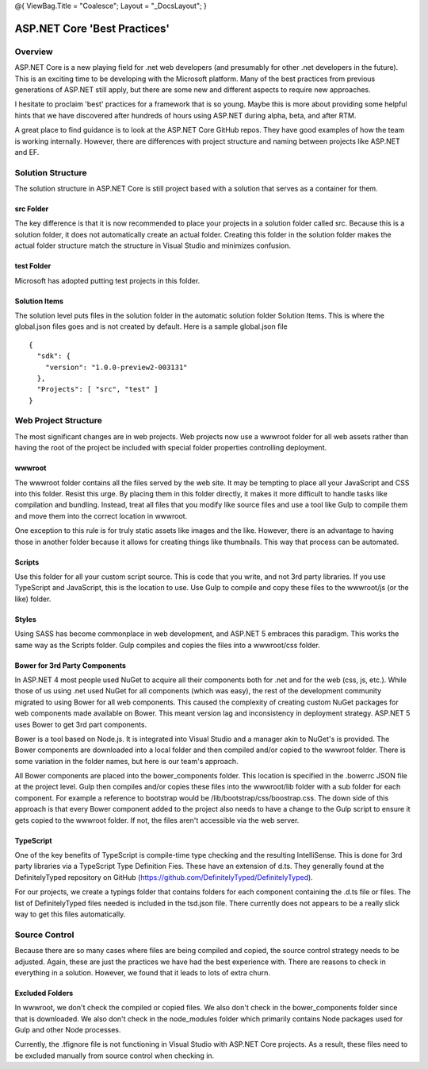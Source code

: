 @{ ViewBag.Title = "Coalesce"; Layout = "\_DocsLayout"; }

ASP.NET Core 'Best Practices'
-----------------------------

Overview
~~~~~~~~

ASP.NET Core is a new playing field for .net web developers (and
presumably for other .net developers in the future). This is an exciting
time to be developing with the Microsoft platform. Many of the best
practices from previous generations of ASP.NET still apply, but there
are some new and different aspects to require new approaches.

I hesitate to proclaim 'best' practices for a framework that is so
young. Maybe this is more about providing some helpful hints that we
have discovered after hundreds of hours using ASP.NET during alpha,
beta, and after RTM.

A great place to find guidance is to look at the ASP.NET Core GitHub
repos. They have good examples of how the team is working internally.
However, there are differences with project structure and naming between
projects like ASP.NET and EF.

Solution Structure
~~~~~~~~~~~~~~~~~~

The solution structure in ASP.NET Core is still project based with a
solution that serves as a container for them.

src Folder
^^^^^^^^^^

The key difference is that it is now recommended to place your projects
in a solution folder called src. Because this is a solution folder, it
does not automatically create an actual folder. Creating this folder in
the solution folder makes the actual folder structure match the
structure in Visual Studio and minimizes confusion.

test Folder
^^^^^^^^^^^

Microsoft has adopted putting test projects in this folder.

Solution Items
^^^^^^^^^^^^^^

The solution level puts files in the solution folder in the automatic
solution folder Solution Items. This is where the global.json files goes
and is not created by default. Here is a sample global.json file

::

    {
      "sdk": {
        "version": "1.0.0-preview2-003131"
      },
      "Projects": [ "src", "test" ]
    }

Web Project Structure
~~~~~~~~~~~~~~~~~~~~~

The most significant changes are in web projects. Web projects now use a
wwwroot folder for all web assets rather than having the root of the
project be included with special folder properties controlling
deployment.

wwwroot
^^^^^^^

The wwwroot folder contains all the files served by the web site. It may
be tempting to place all your JavaScript and CSS into this folder.
Resist this urge. By placing them in this folder directly, it makes it
more difficult to handle tasks like compilation and bundling. Instead,
treat all files that you modify like source files and use a tool like
Gulp to compile them and move them into the correct location in wwwroot.

One exception to this rule is for truly static assets like images and
the like. However, there is an advantage to having those in another
folder because it allows for creating things like thumbnails. This way
that process can be automated.

Scripts
^^^^^^^

Use this folder for all your custom script source. This is code that you
write, and not 3rd party libraries. If you use TypeScript and
JavaScript, this is the location to use. Use Gulp to compile and copy
these files to the wwwroot/js (or the like) folder.

Styles
^^^^^^

Using SASS has become commonplace in web development, and ASP.NET 5
embraces this paradigm. This works the same way as the Scripts folder.
Gulp compiles and copies the files into a wwwroot/css folder.

Bower for 3rd Party Components
^^^^^^^^^^^^^^^^^^^^^^^^^^^^^^

In ASP.NET 4 most people used NuGet to acquire all their components both
for .net and for the web (css, js, etc.). While those of us using .net
used NuGet for all components (which was easy), the rest of the
development community migrated to using Bower for all web components.
This caused the complexity of creating custom NuGet packages for web
components made available on Bower. This meant version lag and
inconsistency in deployment strategy. ASP.NET 5 uses Bower to get 3rd
part components.

Bower is a tool based on Node.js. It is integrated into Visual Studio
and a manager akin to NuGet's is provided. The Bower components are
downloaded into a local folder and then compiled and/or copied to the
wwwroot folder. There is some variation in the folder names, but here is
our team's approach.

All Bower components are placed into the bower\_components folder. This
location is specified in the .bowerrc JSON file at the project level.
Gulp then compiles and/or copies these files into the wwwroot/lib folder
with a sub folder for each component. For example a reference to
bootstrap would be /lib/bootstrap/css/boostrap.css. The down side of
this approach is that every Bower component added to the project also
needs to have a change to the Gulp script to ensure it gets copied to
the wwwroot folder. If not, the files aren't accessible via the web
server.

TypeScript
^^^^^^^^^^

One of the key benefits of TypeScript is compile-time type checking and
the resulting IntelliSense. This is done for 3rd party libraries via a
TypeScript Type Definition Fies. These have an extension of d.ts. They
generally found at the DefinitelyTyped repository on GitHub
(https://github.com/DefinitelyTyped/DefinitelyTyped).

For our projects, we create a typings folder that contains folders for
each component containing the .d.ts file or files. The list of
DefinitelyTyped files needed is included in the tsd.json file. There
currently does not appears to be a really slick way to get this files
automatically.

Source Control
~~~~~~~~~~~~~~

Because there are so many cases where files are being compiled and
copied, the source control strategy needs to be adjusted. Again, these
are just the practices we have had the best experience with. There are
reasons to check in everything in a solution. However, we found that it
leads to lots of extra churn.

Excluded Folders
^^^^^^^^^^^^^^^^

In wwwroot, we don't check the compiled or copied files. We also don't
check in the bower\_components folder since that is downloaded. We also
don't check in the node\_modules folder which primarily contains Node
packages used for Gulp and other Node processes.

Currently, the .tfignore file is not functioning in Visual Studio with
ASP.NET Core projects. As a result, these files need to be excluded
manually from source control when checking in.
